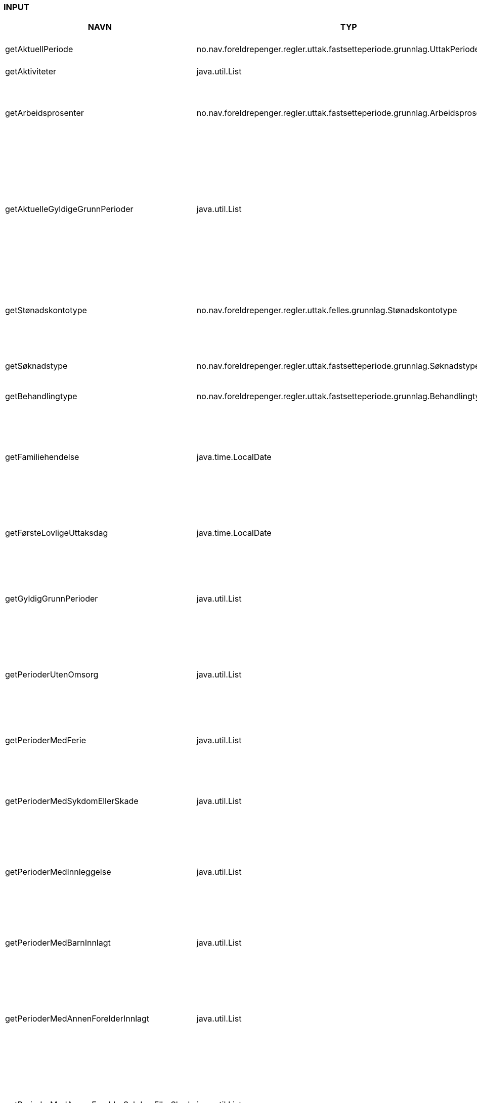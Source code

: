 
=== INPUT

[options="header", cols="10,10,10"]
|===
|NAVN|TYP|BESKRIVELSE
|getAktuellPeriode|no.nav.foreldrepenger.regler.uttak.fastsetteperiode.grunnlag.UttakPeriode|@return Aktuell periode. Det er den perioden som skal behandles av regel.
|getAktiviteter|java.util.List|
|getArbeidsprosenter|no.nav.foreldrepenger.regler.uttak.fastsetteperiode.grunnlag.Arbeidsprosenter|Hent arbeidsprosenter for alle arbeidsforhold/aktiviteter

 @return arbeidsprosenter for alle arbeidsforhold/aktiviteter
|getAktuelleGyldigeGrunnPerioder|java.util.List|Finn perioder der søker har gyldig grunn for tidlig oppstart eller utsettelse.

 @return Array av aktuelle perioder med gyldig grunn, sortert på fom dato. Returnerer tom list om det ikke finnes en aktuell periode eller om det ikke finnes overlappende
 perioder med gyldig grunn.
|getStønadskontotype|no.nav.foreldrepenger.regler.uttak.felles.grunnlag.Stønadskontotype|Finn stønadskontotype for aktuell periode.

 @return stønadskontotype. Returmerer Stønadskontotype.UKJENT dersom det ikke er noen aktuell periode.
|getSøknadstype|no.nav.foreldrepenger.regler.uttak.fastsetteperiode.grunnlag.Søknadstype|Finn søknadstype.

 @return søknadstype.
|getBehandlingtype|no.nav.foreldrepenger.regler.uttak.fastsetteperiode.grunnlag.Behandlingtype|Finn behandlingType.

 @return behandlingType.
|getFamiliehendelse|java.time.LocalDate|Finner dato for familiehendelsen som søknaden gjelder. Kan være dato for termin, fødsel eller omsorgsovertakelse.

 @return dato for familiehendelse.
|getFørsteLovligeUttaksdag|java.time.LocalDate|Finn første dato for når gyldig uttak kan starte basert på søknadsfrist.

 @return første dato for når gyldig uttak kan starte.
|getGyldigGrunnPerioder|java.util.List|Finn alle perioder med gyldig grunn for tidlig oppstart

 @return list av perioder med gyldig grunn for tidlig oppstart
|getPerioderUtenOmsorg|java.util.List|Finn alle perioder der søker ikke har omsorg for barnet/barna det søkes om

 @return list av perioder der søker ikke har omsorg for barnet/barna det søkes om
|getPerioderMedFerie|java.util.List|Finn alle perioder der søker har bekreftet ferie.

 @return list av perioder der søker har ferie.
|getPerioderMedSykdomEllerSkade|java.util.List|Finn alle perioder der søker har bekreftet sykdom eller skade.

 @return list av perioder der søker har bekreftet sykdom eller skade.
|getPerioderMedInnleggelse|java.util.List|Finn alle perioder der søker har bekreftet innleggelse.

 @return list av perioder der søker har bekreftet innleggelse.
|getPerioderMedBarnInnlagt|java.util.List|Finn alle perioder der søkers barn er innlagt på helseinstitusjon.

 @return list av perioder der søkers barn er innlagt på helseinstitusjon.
|getPerioderMedAnnenForelderInnlagt|java.util.List|Finn alle perioder der søkers annen forelder er innlagt på helseinstitusjon.

 @return list av perioder der søkers annen forelder er innlagt på helseinstitusjon.
|getPerioderMedAnnenForelderSykdomEllerSkade|java.util.List|Finn alle perioder der søkers annen forelder har bekreftet sykdom eller skade.

 @return list av perioder der søkers annen forelder har bekreftet sykdom eller skade.
|getEndringssøknadMottattdato|java.time.LocalDate|Dato for mottatt endringssøknad
 @return dato
|getTrekkdagertilstand|no.nav.foreldrepenger.regler.uttak.fastsetteperiode.grunnlag.Trekkdagertilstand|
|getAnnenPartUttaksperioder|java.util.List|Finnes alle uttaks perioder av annenpart
 @return list av annenpart sin uttaksperioder
|getOpphørsdatoForMedlemskap|java.time.LocalDate|Om det finnes en opphørsdato der søker ikke lengre oppfyller medlemskapsvilkåret
|getInngangsvilkår|no.nav.foreldrepenger.regler.uttak.fastsetteperiode.grunnlag.Inngangsvilkår|Inngangsvilkår
|getOpptjening|no.nav.foreldrepenger.regler.uttak.fastsetteperiode.grunnlag.Opptjening|Opptjening
|getAdopsjon|no.nav.foreldrepenger.regler.uttak.fastsetteperiode.grunnlag.Adopsjon|Adopsjon
|===



